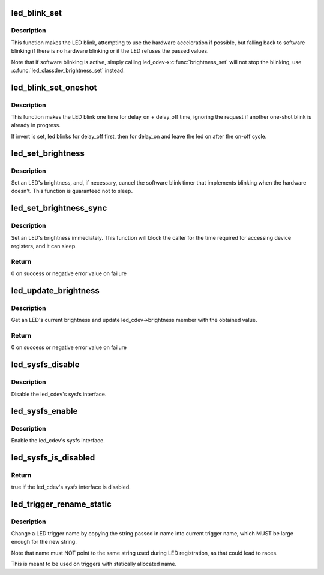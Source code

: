 .. -*- coding: utf-8; mode: rst -*-
.. src-file: include/linux/leds.h

.. _`led_blink_set`:

led_blink_set
=============

.. c:function:: void led_blink_set(struct led_classdev *led_cdev, unsigned long *delay_on, unsigned long *delay_off)

    set blinking with software fallback

    :param struct led_classdev \*led_cdev:
        the LED to start blinking

    :param unsigned long \*delay_on:
        the time it should be on (in ms)

    :param unsigned long \*delay_off:
        the time it should ble off (in ms)

.. _`led_blink_set.description`:

Description
-----------

This function makes the LED blink, attempting to use the
hardware acceleration if possible, but falling back to
software blinking if there is no hardware blinking or if
the LED refuses the passed values.

Note that if software blinking is active, simply calling
led_cdev->\ :c:func:`brightness_set`\  will not stop the blinking,
use \ :c:func:`led_classdev_brightness_set`\  instead.

.. _`led_blink_set_oneshot`:

led_blink_set_oneshot
=====================

.. c:function:: void led_blink_set_oneshot(struct led_classdev *led_cdev, unsigned long *delay_on, unsigned long *delay_off, int invert)

    do a oneshot software blink

    :param struct led_classdev \*led_cdev:
        the LED to start blinking

    :param unsigned long \*delay_on:
        the time it should be on (in ms)

    :param unsigned long \*delay_off:
        the time it should ble off (in ms)

    :param int invert:
        blink off, then on, leaving the led on

.. _`led_blink_set_oneshot.description`:

Description
-----------

This function makes the LED blink one time for delay_on +
delay_off time, ignoring the request if another one-shot
blink is already in progress.

If invert is set, led blinks for delay_off first, then for
delay_on and leave the led on after the on-off cycle.

.. _`led_set_brightness`:

led_set_brightness
==================

.. c:function:: void led_set_brightness(struct led_classdev *led_cdev, enum led_brightness brightness)

    set LED brightness

    :param struct led_classdev \*led_cdev:
        the LED to set

    :param enum led_brightness brightness:
        the brightness to set it to

.. _`led_set_brightness.description`:

Description
-----------

Set an LED's brightness, and, if necessary, cancel the
software blink timer that implements blinking when the
hardware doesn't. This function is guaranteed not to sleep.

.. _`led_set_brightness_sync`:

led_set_brightness_sync
=======================

.. c:function:: int led_set_brightness_sync(struct led_classdev *led_cdev, enum led_brightness value)

    set LED brightness synchronously

    :param struct led_classdev \*led_cdev:
        the LED to set

    :param enum led_brightness value:
        *undescribed*

.. _`led_set_brightness_sync.description`:

Description
-----------

Set an LED's brightness immediately. This function will block
the caller for the time required for accessing device registers,
and it can sleep.

.. _`led_set_brightness_sync.return`:

Return
------

0 on success or negative error value on failure

.. _`led_update_brightness`:

led_update_brightness
=====================

.. c:function:: int led_update_brightness(struct led_classdev *led_cdev)

    update LED brightness

    :param struct led_classdev \*led_cdev:
        the LED to query

.. _`led_update_brightness.description`:

Description
-----------

Get an LED's current brightness and update led_cdev->brightness
member with the obtained value.

.. _`led_update_brightness.return`:

Return
------

0 on success or negative error value on failure

.. _`led_sysfs_disable`:

led_sysfs_disable
=================

.. c:function:: void led_sysfs_disable(struct led_classdev *led_cdev)

    disable LED sysfs interface

    :param struct led_classdev \*led_cdev:
        the LED to set

.. _`led_sysfs_disable.description`:

Description
-----------

Disable the led_cdev's sysfs interface.

.. _`led_sysfs_enable`:

led_sysfs_enable
================

.. c:function:: void led_sysfs_enable(struct led_classdev *led_cdev)

    enable LED sysfs interface

    :param struct led_classdev \*led_cdev:
        the LED to set

.. _`led_sysfs_enable.description`:

Description
-----------

Enable the led_cdev's sysfs interface.

.. _`led_sysfs_is_disabled`:

led_sysfs_is_disabled
=====================

.. c:function:: bool led_sysfs_is_disabled(struct led_classdev *led_cdev)

    check if LED sysfs interface is disabled

    :param struct led_classdev \*led_cdev:
        the LED to query

.. _`led_sysfs_is_disabled.return`:

Return
------

true if the led_cdev's sysfs interface is disabled.

.. _`led_trigger_rename_static`:

led_trigger_rename_static
=========================

.. c:function:: void led_trigger_rename_static(const char *name, struct led_trigger *trig)

    rename a trigger

    :param const char \*name:
        the new trigger name

    :param struct led_trigger \*trig:
        the LED trigger to rename

.. _`led_trigger_rename_static.description`:

Description
-----------

Change a LED trigger name by copying the string passed in
name into current trigger name, which MUST be large
enough for the new string.

Note that name must NOT point to the same string used
during LED registration, as that could lead to races.

This is meant to be used on triggers with statically
allocated name.

.. This file was automatic generated / don't edit.

